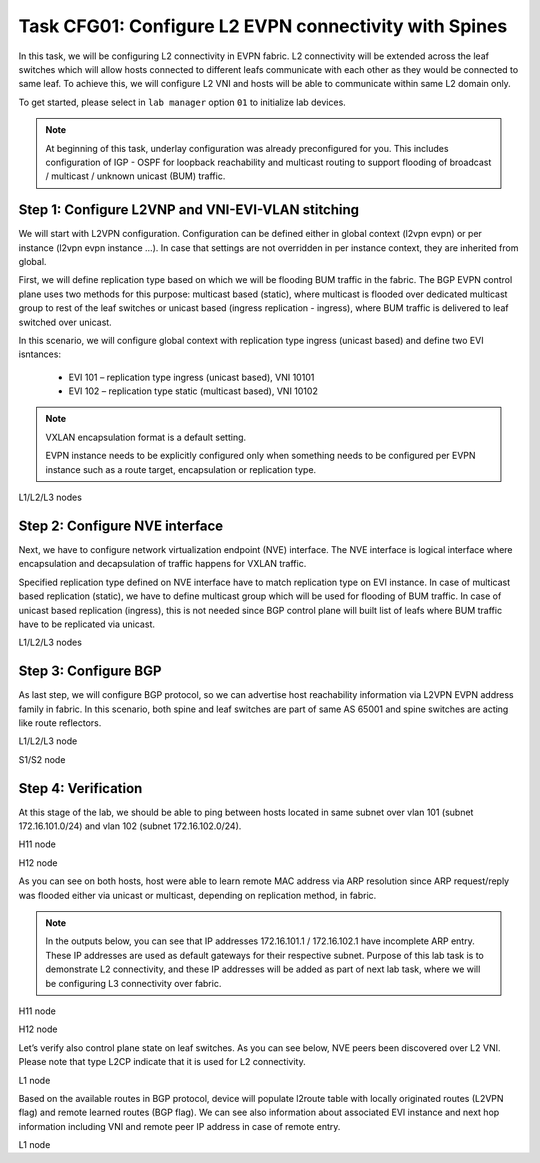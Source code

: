 Task CFG01: Configure L2 EVPN connectivity with Spines
======================================================

In this task, we will be configuring L2 connectivity in EVPN fabric. L2 connectivity will be extended across the leaf switches which will allow hosts connected to different leafs communicate with each other as they would be connected to same leaf. To achieve this, we will configure L2 VNI and hosts will be able to communicate within same L2 domain only.  

To get started, please select in ``lab manager`` option ``01`` to initialize lab devices.

.. note::

    At beginning of this task, underlay configuration was already preconfigured for you. This includes configuration of IGP - OSPF for loopback reachability and multicast routing to support flooding of broadcast  / multicast / unknown unicast (BUM) traffic.

Step 1: Configure L2VNP and VNI-EVI-VLAN stitching
**************************************************

We will start with L2VPN configuration. Configuration can be defined either in global context (l2vpn evpn) or per instance (l2vpn evpn instance …). In case that settings are not overridden in per instance context, they are inherited from global. 

First, we will define replication type based on which we will be flooding BUM traffic in the fabric. The BGP EVPN control plane uses two methods for this purpose: multicast based (static), where multicast is flooded over dedicated multicast group to rest of the leaf switches or unicast based (ingress replication - ingress), where BUM traffic is delivered to leaf switched over unicast. 

In this scenario, we will configure global context with replication type ingress (unicast based) and define two EVI isntances:
    
    * EVI 101 – replication type ingress (unicast based), VNI 10101
    * EVI 102 – replication type static (multicast based), VNI 10102

.. note::

    VXLAN encapsulation format is a default setting. 

    EVPN instance needs to be explicitly configured only when something needs to be configured per EVPN instance such as a route target, encapsulation or replication type.

L1/L2/L3 nodes

.. code-block:: console
    :linenos:

    conf t
    !
    l2vpn evpn
     replication-type ingress
    !
    l2vpn evpn instance 101 vlan-based
     encapsulation vxlan
    !
    l2vpn evpn instance 102 vlan-based
     encapsulation vxlan
     replication-type static
    !
    vlan configuration 101
     member evpn-instance 101 vni 10101
    vlan configuration 102
     member evpn-instance 102 vni 10102


Step 2: Configure NVE interface
*******************************

Next, we have to configure network virtualization endpoint (NVE) interface. The NVE interface is logical interface where encapsulation and decapsulation of traffic happens for VXLAN traffic.  

Specified replication type defined on NVE interface have to match replication type on EVI instance. In case of multicast based replication (static), we have to define multicast group which will be used for flooding of BUM traffic. In case of unicast based replication (ingress), this is not needed since BGP control plane will built list of leafs where BUM traffic have to be replicated via unicast. 

L1/L2/L3 nodes

.. code-block:: console
    :linenos:

    conf t
    !
    interface nve1
     no ip address
     source-interface Loopback1
     host-reachability protocol bgp
     member vni 10101 ingress-replication
     member vni 10102 mcast-group 225.0.1.102


Step 3: Configure BGP
*********************

As last step, we will configure BGP protocol, so we can advertise host reachability information via L2VPN EVPN address family in fabric. In this scenario, both spine and leaf switches are part of same AS 65001 and spine switches are acting like route reflectors.

L1/L2/L3 node

.. code-block:: console
    :linenos:

    conf t
    !
    router bgp 65001
     bgp router-id interface Lo0
     no bgp default ipv4-unicast
     neighbor 10.1.255.1 remote-as 65001
     neighbor 10.1.255.1 update-source Loopback0
     neighbor 10.1.255.2 remote-as 65001
     neighbor 10.1.255.2 update-source Loopback0
     !
     address-family l2vpn evpn
      neighbor 10.1.255.1 activate
      neighbor 10.1.255.1 send-community both
      neighbor 10.1.255.2 activate
      neighbor 10.1.255.2 send-community both

S1/S2 node

.. code-block:: console
    :linenos:

    conf t
    !
    router bgp 65001
     bgp router-id interface Lo0
     no bgp default ipv4-unicast
     neighbor 10.1.255.3 remote-as 65001
     neighbor 10.1.255.3 update-source Loopback0
     neighbor 10.1.255.4 remote-as 65001
     neighbor 10.1.255.4 update-source Loopback0
     neighbor 10.1.255.5 remote-as 65001
     neighbor 10.1.255.5 update-source Loopback0
     !
     address-family l2vpn evpn
      neighbor 10.1.255.3 activate
      neighbor 10.1.255.3 send-community both
      neighbor 10.1.255.3 route-reflector-client
      neighbor 10.1.255.4 activate
      neighbor 10.1.255.4 send-community both
      neighbor 10.1.255.4 route-reflector-client
      neighbor 10.1.255.5 activate
      neighbor 10.1.255.5 send-community both
      neighbor 10.1.255.5 route-reflector-client


Step 4: Verification
********************

At this stage of the lab, we should be able to ping between hosts located in same subnet over vlan 101 (subnet 172.16.101.0/24) and vlan 102 (subnet 172.16.102.0/24).

H11 node

.. code-block:: console
    :linenos:

    cfg01-H11#ping 172.16.101.11
    Type escape sequence to abort.
    Sending 5, 100-byte ICMP Echos to 172.16.101.11, timeout is 2 seconds:
    .!!!!
    Success rate is 80 percent (4/5), round-trip min/avg/max = 1/1/1 ms
    
    cfg01-H11#ping 172.16.101.12
    Type escape sequence to abort.
    Sending 5, 100-byte ICMP Echos to 172.16.101.12, timeout is 2 seconds:
    .!!!!
    Success rate is 80 percent (4/5), round-trip min/avg/max = 1/1/2 ms
    cfg01-H11#

H12 node

.. code-block:: console
    :linenos:

    cfg01-H12#ping 172.16.102.11
    Type escape sequence to abort.
    Sending 5, 100-byte ICMP Echos to 172.16.102.11, timeout is 2 seconds:
    .!!!!
    Success rate is 80 percent (4/5), round-trip min/avg/max = 1/1/1 ms
    
    cfg01-H12#ping 172.16.102.12
    Type escape sequence to abort.
    Sending 5, 100-byte ICMP Echos to 172.16.102.12, timeout is 2 seconds:
    .!!!!
    Success rate is 80 percent (4/5), round-trip min/avg/max = 1/1/2 ms
    cfg01-H12#

As you can see on both hosts, host were able to learn remote MAC address via ARP resolution since ARP request/reply was flooded either via unicast or multicast, depending on replication method, in fabric.

.. note::

    In the outputs below, you can see that IP addresses 172.16.101.1 / 172.16.102.1 have incomplete ARP entry. These IP addresses are used as default gateways for their respective subnet. Purpose of this lab task is to demonstrate L2 connectivity, and these IP addresses will be added as part of next lab task, where we will be configuring L3 connectivity over fabric.

H11 node

.. code-block:: console
    :linenos:

    cfg01-H11# show ip arp
    Protocol  Address          Age (min)  Hardware Addr   Type   Interface
    Internet  172.16.101.1            0   Incomplete      ARPA
    Internet  172.16.101.10           -   0000.0001.0101  ARPA   Ethernet0/0
    Internet  172.16.101.11           0   0000.0002.0101  ARPA   Ethernet0/0
    Internet  172.16.101.12           0   0000.0003.0101  ARPA   Ethernet0/0

H12 node

.. code-block:: console
    :linenos:

    cfg01-H12# show ip arp
    Protocol  Address          Age (min)  Hardware Addr   Type   Interface
    Internet  172.16.102.1            0   Incomplete      ARPA
    Internet  172.16.102.10           -   0000.0001.0102  ARPA   Ethernet0/0
    Internet  172.16.102.11           0   0000.0002.0102  ARPA   Ethernet0/0
    Internet  172.16.102.12           0   0000.0003.0102  ARPA   Ethernet0/0

Let’s verify also control plane state on leaf switches. As you can see below, NVE peers been discovered over L2 VNI. Please note that type L2CP indicate that it is used for L2 connectivity.

L1 node

.. code-block:: console
    :linenos:

    cfg01-L1# show nve peers
    'M' - MAC entry download flag  'A' - Adjacency download flag
    '4' - IPv4 flag  '6' - IPv6 flag

    Interface  VNI      Type Peer-IP          RMAC/Num_RTs   eVNI     state flags UP time
    nve1       10101    L2CP 10.1.254.4       3              10101      UP   N/A  1d19h
    nve1       10101    L2CP 10.1.254.5       3              10101      UP   N/A  1d19h
    nve1       10102    L2CP 10.1.254.4       2              10102      UP   N/A  1d19h
    nve1       10102    L2CP 10.1.254.5       2              10102      UP   N/A  1d19h

Based on the available routes in BGP protocol, device will populate l2route table with locally originated routes (L2VPN flag) and remote learned routes (BGP flag). We can see also information about associated EVI instance and next hop information including VNI and remote peer IP address in case of remote entry. 

L1 node

.. code-block:: console
    :linenos:

    cfg01-L1#sh l2route evpn mac ip
    EVI       ETag  Prod    Mac Address         Host IP                Next Hop(s)
    ----- ---------- ----- -------------- --------------- --------------------------
    101          0 L2VPN 0000.0001.0101   172.16.101.10                  Et1/1:101
    101          0   BGP 0000.0002.0101   172.16.101.11         V:10101 10.1.254.4
    101          0   BGP 0000.0003.0101   172.16.101.12         V:10101 10.1.254.5
    102          0 L2VPN 0000.0001.0102   172.16.102.10                  Et1/2:102
    102          0   BGP 0000.0002.0102   172.16.102.11         V:10102 10.1.254.4
    102          0   BGP 0000.0003.0102   172.16.102.12         V:10102 10.1.254.5
